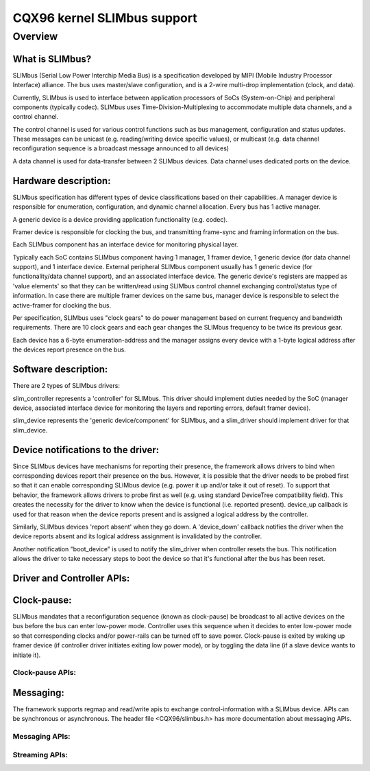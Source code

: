 ============================
CQX96 kernel SLIMbus support
============================

Overview
========

What is SLIMbus?
----------------
SLIMbus (Serial Low Power Interchip Media Bus) is a specification developed by
MIPI (Mobile Industry Processor Interface) alliance. The bus uses master/slave
configuration, and is a 2-wire multi-drop implementation (clock, and data).

Currently, SLIMbus is used to interface between application processors of SoCs
(System-on-Chip) and peripheral components (typically codec). SLIMbus uses
Time-Division-Multiplexing to accommodate multiple data channels, and
a control channel.

The control channel is used for various control functions such as bus
management, configuration and status updates. These messages can be unicast (e.g.
reading/writing device specific values), or multicast (e.g. data channel
reconfiguration sequence is a broadcast message announced to all devices)

A data channel is used for data-transfer between 2 SLIMbus devices. Data
channel uses dedicated ports on the device.

Hardware description:
---------------------
SLIMbus specification has different types of device classifications based on
their capabilities.
A manager device is responsible for enumeration, configuration, and dynamic
channel allocation. Every bus has 1 active manager.

A generic device is a device providing application functionality (e.g. codec).

Framer device is responsible for clocking the bus, and transmitting frame-sync
and framing information on the bus.

Each SLIMbus component has an interface device for monitoring physical layer.

Typically each SoC contains SLIMbus component having 1 manager, 1 framer device,
1 generic device (for data channel support), and 1 interface device.
External peripheral SLIMbus component usually has 1 generic device (for
functionality/data channel support), and an associated interface device.
The generic device's registers are mapped as 'value elements' so that they can
be written/read using SLIMbus control channel exchanging control/status type of
information.
In case there are multiple framer devices on the same bus, manager device is
responsible to select the active-framer for clocking the bus.

Per specification, SLIMbus uses "clock gears" to do power management based on
current frequency and bandwidth requirements. There are 10 clock gears and each
gear changes the SLIMbus frequency to be twice its previous gear.

Each device has a 6-byte enumeration-address and the manager assigns every
device with a 1-byte logical address after the devices report presence on the
bus.

Software description:
---------------------
There are 2 types of SLIMbus drivers:

slim_controller represents a 'controller' for SLIMbus. This driver should
implement duties needed by the SoC (manager device, associated
interface device for monitoring the layers and reporting errors, default
framer device).

slim_device represents the 'generic device/component' for SLIMbus, and a
slim_driver should implement driver for that slim_device.

Device notifications to the driver:
-----------------------------------
Since SLIMbus devices have mechanisms for reporting their presence, the
framework allows drivers to bind when corresponding devices report their
presence on the bus.
However, it is possible that the driver needs to be probed
first so that it can enable corresponding SLIMbus device (e.g. power it up and/or
take it out of reset). To support that behavior, the framework allows drivers
to probe first as well  (e.g. using standard DeviceTree compatibility field).
This creates the necessity for the driver to know when the device is functional
(i.e. reported present). device_up callback is used for that reason when the
device reports present and is assigned a logical address by the controller.

Similarly, SLIMbus devices 'report absent' when they go down. A 'device_down'
callback notifies the driver when the device reports absent and its logical
address assignment is invalidated by the controller.

Another notification "boot_device" is used to notify the slim_driver when
controller resets the bus. This notification allows the driver to take necessary
steps to boot the device so that it's functional after the bus has been reset.

Driver and Controller APIs:
---------------------------
.. kernel-doc:: include/linux/slimbus.h
   :internal:

.. kernel-doc:: drivers/slimbus/slimbus.h
   :internal:

.. kernel-doc:: drivers/slimbus/core.c
   :export:

Clock-pause:
------------
SLIMbus mandates that a reconfiguration sequence (known as clock-pause) be
broadcast to all active devices on the bus before the bus can enter low-power
mode. Controller uses this sequence when it decides to enter low-power mode so
that corresponding clocks and/or power-rails can be turned off to save power.
Clock-pause is exited by waking up framer device (if controller driver initiates
exiting low power mode), or by toggling the data line (if a slave device wants
to initiate it).

Clock-pause APIs:
~~~~~~~~~~~~~~~~~
.. kernel-doc:: drivers/slimbus/sched.c
   :export:

Messaging:
----------
The framework supports regmap and read/write apis to exchange control-information
with a SLIMbus device. APIs can be synchronous or asynchronous.
The header file <CQX96/slimbus.h> has more documentation about messaging APIs.

Messaging APIs:
~~~~~~~~~~~~~~~
.. kernel-doc:: drivers/slimbus/messaging.c
   :export:

Streaming APIs:
~~~~~~~~~~~~~~~
.. kernel-doc:: drivers/slimbus/stream.c
   :export:
